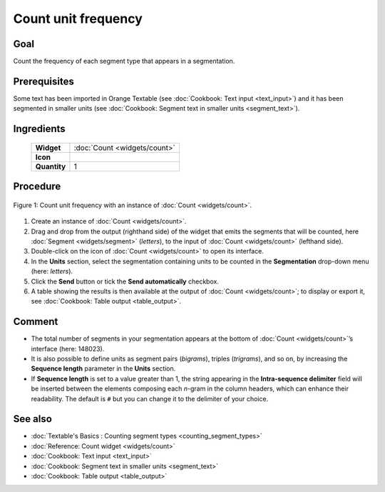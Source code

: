 Count unit frequency
========================

Goal
--------

Count the frequency of each segment type that appears in a segmentation.

Prerequisites
-----------------

Some text has been imported in Orange Textable (see :doc:`Cookbook: Text input <text_input>`)
and it has been segmented in smaller units (see :doc:`Cookbook: Segment text in smaller units <segment_text>`).

Ingredients
---------------

  ==============  =======
   **Widget**      :doc:`Count <widgets/count>`
   **Icon**        |count_icon|
   **Quantity**    1
  ==============  =======

.. |count_icon| image:: figures/Count_36.png

Procedure
-------------


.. _count_unit_frequency_fig1:

.. figure:: figures/count_unit_frequency_globally.png
   :align: center
   :alt: Count unit frequency globally with an instance of Count

   Figure 1: Count unit frequency with an instance of :doc:`Count <widgets/count>`.

1. Create an instance of :doc:`Count <widgets/count>`.

2. Drag and drop from the output (righthand side) of the widget that
   emits the segments that will be counted, here
   :doc:`Segment <widgets/segment>`
   (*letters*), to the input of :doc:`Count <widgets/count>`
   (lefthand side).

3. Double-click on the icon of
   :doc:`Count <widgets/count>`
   to open its interface.

4. In the **Units** section, select the segmentation containing units to
   be counted in the **Segmentation** drop-down menu (here: *letters*).

5. Click the **Send** button or tick the **Send automatically**
   checkbox.

6. A table showing the results is then available at the output of
   :doc:`Count <widgets/count>`;
   to display or export it, see :doc:`Cookbook: Table output <table_output>`.

Comment
-----------

-  The total number of segments in your segmentation appears at the
   bottom of
   :doc:`Count <widgets/count>`’s
   interface (here: 148023).

-  It is also possible to define units as segment pairs (*bigrams*),
   triples (*trigrams*), and so on, by increasing the **Sequence
   length** parameter in the **Units** section.

-  If **Sequence length** is set to a value greater than 1, the string
   appearing in the **Intra-sequence delimiter** field will be inserted
   between the elements composing each *n*-gram in the column headers,
   which can enhance their readability. The default is ``#`` but you can
   change it to the delimiter of your choice.

See also
------------

-  :doc:`Textable's Basics : Counting segment types <counting_segment_types>`
-  :doc:`Reference: Count widget <widgets/count>`
-  :doc:`Cookbook: Text input <text_input>`
-  :doc:`Cookbook: Segment text in smaller units <segment_text>`
-  :doc:`Cookbook: Table output <table_output>`
